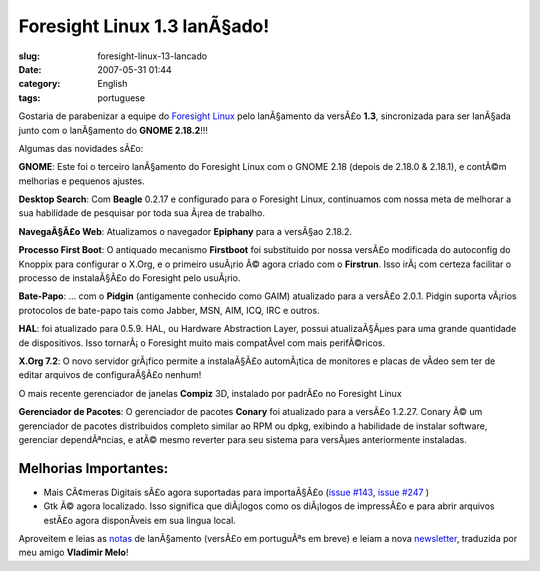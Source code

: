 Foresight Linux 1.3 lanÃ§ado!
###############################
:slug: foresight-linux-13-lancado
:date: 2007-05-31 01:44
:category: English
:tags: portuguese

Gostaria de parabenizar a equipe do `Foresight
Linux <http://www.foresightlinux.org>`__ pelo lanÃ§amento da versÃ£o
**1.3**, sincronizada para ser lanÃ§ada junto com o lanÃ§amento do
**GNOME 2.18.2**!!!

Algumas das novidades sÃ£o:

|image0|\ **GNOME**: Este foi o terceiro lanÃ§amento do Foresight Linux
com o GNOME 2.18 (depois de 2.18.0 & 2.18.1), e contÃ©m melhorias e
pequenos ajustes.

|image1|\ **Desktop Search**: Com **Beagle** 0.2.17 e configurado para o
Foresight Linux, continuamos com nossa meta de melhorar a sua habilidade
de pesquisar por toda sua Ã¡rea de trabalho.

|image2|\ **NavegaÃ§Ã£o Web**: Atualizamos o navegador **Epiphany** para
a versÃ§ao 2.18.2.

|image3|\ **Processo First Boot**: O antiquado mecanismo **Firstboot**
foi substituido por nossa versÃ£o modificada do autoconfig do Knoppix
para configurar o X.Org, e o primeiro usuÃ¡rio Ã© agora criado com o
**Firstrun**. Isso irÃ¡ com certeza facilitar o processo de instalaÃ§Ã£o
do Foresight pelo usuÃ¡rio.

|image4|\ **Bate-Papo**: … com o **Pidgin** (antigamente conhecido como
GAIM) atualizado para a versÃ£o 2.0.1. Pidgin suporta vÃ¡rios protocolos
de bate-papo tais como Jabber, MSN, AIM, ICQ, IRC e outros.

|image5|\ **HAL**: foi atualizado para 0.5.9. HAL, ou Hardware
Abstraction Layer, possui atualizaÃ§Ãµes para uma grande quantidade de
dispositivos. Isso tornarÃ¡ o Foresight muito mais compatÃ­vel com mais
perifÃ©ricos.

|image6|\ **X.Org 7.2**: O novo servidor grÃ¡fico permite a instalaÃ§Ã£o
automÃ¡tica de monitores e placas de vÃ­deo sem ter de editar arquivos
de configuraÃ§Ã£o nenhum!

|image7| O mais recente gerenciador de janelas **Compiz** 3D, instalado
por padrÃ£o no Foresight Linux

|image8|\ **Gerenciador de Pacotes**: O gerenciador de pacotes
**Conary** foi atualizado para a versÃ£o 1.2.27. Conary Ã© um
gerenciador de pacotes distribuidos completo similar ao RPM ou dpkg,
exibindo a habilidade de instalar software, gerenciar dependÃªncias, e
atÃ© mesmo reverter para seu sistema para versÃµes anteriormente
instaladas.

Melhorias Importantes:
~~~~~~~~~~~~~~~~~~~~~~

-  Mais CÃ¢meras Digitais sÃ£o agora suportadas para importaÃ§Ã£o
   (`issue #143 <http://issues.foresightlinux.org/browse/FL-143>`__,
   `issue #247 <http://issues.foresightlinux.org/browse/FL-247>`__ )
-  Gtk Ã© agora localizado. Isso significa que diÃ¡logos como os
   diÃ¡logos de impressÃ£o e para abrir arquivos estÃ£o agora
   disponÃ­veis em sua lingua local.

Aproveitem e leias as
`notas <http://www.foresightlinux.org/releases/1_3/>`__ de lanÃ§amento
(versÃ£o em portuguÃªs em breve) e leiam a nova
`newsletter <http://wiki.foresightlinux.com/confluence/pages/viewpage.action?pageId=1666>`__,
traduzida por meu amigo **Vladimir Melo**!

.. |image0| image:: http://www.foresightlinux.org/sitemedia/images/emblems/48x48/gnome.png
.. |image1| image:: http://www.foresightlinux.org/sitemedia/images/emblems/48x48/system-search.png
.. |image2| image:: http://www.foresightlinux.org/sitemedia/images/emblems/48x48/epiphany.png
.. |image3| image:: http://www.foresightlinux.org/sitemedia/images/emblems/48x48/firstboot.png
.. |image4| image:: http://www.foresightlinux.org/sitemedia/images/emblems/48x48/pidgin.png
.. |image5| image:: http://www.foresightlinux.org/sitemedia/images/emblems/48x48/hal.png
.. |image6| image:: http://www.foresightlinux.org/sitemedia/images/emblems/48x48/xorg.png
.. |image7| image:: http://www.foresightlinux.org/sitemedia/images/emblems/48x48/compiz.png
.. |image8| image:: http://www.foresightlinux.org/sitemedia/images/emblems/48x48/conary.png
